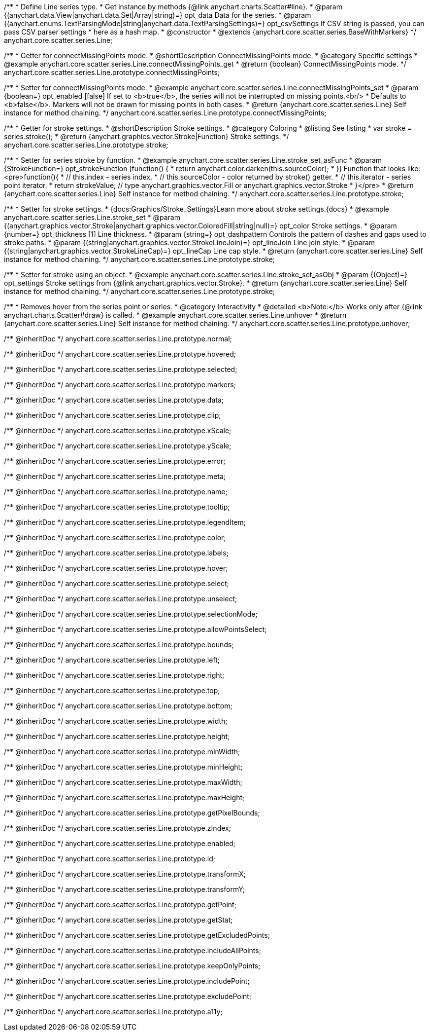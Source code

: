 /**
 * Define Line series type.
 * Get instance by methods {@link anychart.charts.Scatter#line}.
 * @param {(anychart.data.View|anychart.data.Set|Array|string)=} opt_data Data for the series.
 * @param {(anychart.enums.TextParsingMode|string|anychart.data.TextParsingSettings)=} opt_csvSettings If CSV string is passed, you can pass CSV parser settings
 *    here as a hash map.
 * @constructor
 * @extends {anychart.core.scatter.series.BaseWithMarkers}
 */
anychart.core.scatter.series.Line;


//----------------------------------------------------------------------------------------------------------------------
//
//  anychart.core.scatter.series.Line.prototype.connectMissingPoints;
//
//----------------------------------------------------------------------------------------------------------------------

/**
 * Getter for connectMissingPoints mode.
 * @shortDescription ConnectMissingPoints mode.
 * @category Specific settings
 * @example anychart.core.scatter.series.Line.connectMissingPoints_get
 * @return {boolean} ConnectMissingPoints mode.
 */
anychart.core.scatter.series.Line.prototype.connectMissingPoints;

/**
 * Setter for connectMissingPoints mode.
 * @example anychart.core.scatter.series.Line.connectMissingPoints_set
 * @param {boolean=} opt_enabled [false] If set to <b>true</b>, the series will not be interrupted on missing points.<br/>
 * Defaults to <b>false</b>. Markers will not be drawn for missing points in both cases.
 * @return {anychart.core.scatter.series.Line} Self instance for method chaining.
 */
anychart.core.scatter.series.Line.prototype.connectMissingPoints;


//----------------------------------------------------------------------------------------------------------------------
//
//  anychart.core.scatter.series.Line.prototype.stroke;
//
//----------------------------------------------------------------------------------------------------------------------

/**
 * Getter for stroke settings.
 * @shortDescription Stroke settings.
 * @category Coloring
 * @listing See listing
 * var stroke = series.stroke();
 * @return {anychart.graphics.vector.Stroke|Function} Stroke settings.
 */
anychart.core.scatter.series.Line.prototype.stroke;

/**
 * Setter for series stroke by function.
 * @example anychart.core.scatter.series.Line.stroke_set_asFunc
 * @param {StrokeFunction=} opt_strokeFunction [function() {
 *  return anychart.color.darken(this.sourceColor);
 * }] Function that looks like: <pre>function(){
 *    // this.index - series index.
 *    // this.sourceColor - color returned by stroke() getter.
 *    // this.iterator - series point iterator.
 *    return strokeValue; // type anychart.graphics.vector.Fill or anychart.graphics.vector.Stroke
 * }</pre>
 * @return {anychart.core.scatter.series.Line} Self instance for method chaining.
 */
anychart.core.scatter.series.Line.prototype.stroke;

/**
 * Setter for stroke settings.
 * {docs:Graphics/Stroke_Settings}Learn more about stroke settings.{docs}
 * @example anychart.core.scatter.series.Line.stroke_set
 * @param {(anychart.graphics.vector.Stroke|anychart.graphics.vector.ColoredFill|string|null)=} opt_color Stroke settings.
 * @param {number=} opt_thickness [1] Line thickness.
 * @param {string=} opt_dashpattern Controls the pattern of dashes and gaps used to stroke paths.
 * @param {(string|anychart.graphics.vector.StrokeLineJoin)=} opt_lineJoin Line join style.
 * @param {(string|anychart.graphics.vector.StrokeLineCap)=} opt_lineCap Line cap style.
 * @return {anychart.core.scatter.series.Line} Self instance for method chaining.
 */
anychart.core.scatter.series.Line.prototype.stroke;

/**
 * Setter for stroke using an object.
 * @example anychart.core.scatter.series.Line.stroke_set_asObj
 * @param {(Object)=} opt_settings Stroke settings from {@link anychart.graphics.vector.Stroke}.
 * @return {anychart.core.scatter.series.Line} Self instance for method chaining.
 */
anychart.core.scatter.series.Line.prototype.stroke;


//----------------------------------------------------------------------------------------------------------------------
//
//  anychart.core.scatter.series.Line.prototype.unhover
//
//----------------------------------------------------------------------------------------------------------------------

/**
 * Removes hover from the series point or series.
 * @category Interactivity
 * @detailed <b>Note:</b> Works only after {@link anychart.charts.Scatter#draw} is called.
 * @example anychart.core.scatter.series.Line.unhover
 * @return {anychart.core.scatter.series.Line} Self instance for method chaining.
 */
anychart.core.scatter.series.Line.prototype.unhover;


/** @inheritDoc */
anychart.core.scatter.series.Line.prototype.normal;

/** @inheritDoc */
anychart.core.scatter.series.Line.prototype.hovered;

/** @inheritDoc */
anychart.core.scatter.series.Line.prototype.selected;

/** @inheritDoc */
anychart.core.scatter.series.Line.prototype.markers;

/** @inheritDoc */
anychart.core.scatter.series.Line.prototype.data;

/** @inheritDoc */
anychart.core.scatter.series.Line.prototype.clip;

/** @inheritDoc */
anychart.core.scatter.series.Line.prototype.xScale;

/** @inheritDoc */
anychart.core.scatter.series.Line.prototype.yScale;

/** @inheritDoc */
anychart.core.scatter.series.Line.prototype.error;

/** @inheritDoc */
anychart.core.scatter.series.Line.prototype.meta;

/** @inheritDoc */
anychart.core.scatter.series.Line.prototype.name;

/** @inheritDoc */
anychart.core.scatter.series.Line.prototype.tooltip;

/** @inheritDoc */
anychart.core.scatter.series.Line.prototype.legendItem;

/** @inheritDoc */
anychart.core.scatter.series.Line.prototype.color;

/** @inheritDoc */
anychart.core.scatter.series.Line.prototype.labels;

/** @inheritDoc */
anychart.core.scatter.series.Line.prototype.hover;

/** @inheritDoc */
anychart.core.scatter.series.Line.prototype.select;

/** @inheritDoc */
anychart.core.scatter.series.Line.prototype.unselect;

/** @inheritDoc */
anychart.core.scatter.series.Line.prototype.selectionMode;

/** @inheritDoc */
anychart.core.scatter.series.Line.prototype.allowPointsSelect;

/** @inheritDoc */
anychart.core.scatter.series.Line.prototype.bounds;

/** @inheritDoc */
anychart.core.scatter.series.Line.prototype.left;

/** @inheritDoc */
anychart.core.scatter.series.Line.prototype.right;

/** @inheritDoc */
anychart.core.scatter.series.Line.prototype.top;

/** @inheritDoc */
anychart.core.scatter.series.Line.prototype.bottom;

/** @inheritDoc */
anychart.core.scatter.series.Line.prototype.width;

/** @inheritDoc */
anychart.core.scatter.series.Line.prototype.height;

/** @inheritDoc */
anychart.core.scatter.series.Line.prototype.minWidth;

/** @inheritDoc */
anychart.core.scatter.series.Line.prototype.minHeight;

/** @inheritDoc */
anychart.core.scatter.series.Line.prototype.maxWidth;

/** @inheritDoc */
anychart.core.scatter.series.Line.prototype.maxHeight;

/** @inheritDoc */
anychart.core.scatter.series.Line.prototype.getPixelBounds;

/** @inheritDoc */
anychart.core.scatter.series.Line.prototype.zIndex;

/** @inheritDoc */
anychart.core.scatter.series.Line.prototype.enabled;

/** @inheritDoc */
anychart.core.scatter.series.Line.prototype.id;

/** @inheritDoc */
anychart.core.scatter.series.Line.prototype.transformX;

/** @inheritDoc */
anychart.core.scatter.series.Line.prototype.transformY;

/** @inheritDoc */
anychart.core.scatter.series.Line.prototype.getPoint;

/** @inheritDoc */
anychart.core.scatter.series.Line.prototype.getStat;

/** @inheritDoc */
anychart.core.scatter.series.Line.prototype.getExcludedPoints;

/** @inheritDoc */
anychart.core.scatter.series.Line.prototype.includeAllPoints;

/** @inheritDoc */
anychart.core.scatter.series.Line.prototype.keepOnlyPoints;

/** @inheritDoc */
anychart.core.scatter.series.Line.prototype.includePoint;

/** @inheritDoc */
anychart.core.scatter.series.Line.prototype.excludePoint;

/** @inheritDoc */
anychart.core.scatter.series.Line.prototype.a11y;

